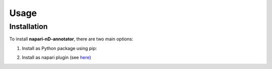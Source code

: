 Usage
=====

Installation
------------

To install **napari-nD-annotator**, there are two main options:

1. Install as Python package using pip:

.. code-block:: console
    python -m pip install napari-nD-annotator
2. Install as napari plugin (see `here <https://napari.org/plugins/find_and_install_plugin.html>`_)
